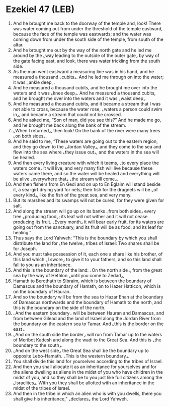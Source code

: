 * Ezekiel 47 (LEB)
:PROPERTIES:
:ID: LEB/26-EZE47
:END:

1. And he brought me back to the doorway of the temple and, look! There was water coming out from under the threshold of the temple eastward, because the face of the temple was eastwards; and the water was coming down from under the south side of the temple, from south of the altar.
2. And he brought me out by the way of the north gate and he led me around by the ⌞way leading to the outside of the outer gate⌟ by way of the gate facing east, and look, there was water trickling from the south side.
3. As the man went eastward a measuring line was in his hand, and he measured a thousand ⌞cubits⌟. And he led me through on into the water; it was ⌞ankle deep⌟.
4. And he measured a thousand cubits, and he brought me over into the waters and it was ⌞knee deep⌟. And he measured a thousand cubits, and he brought me over into the waters and it was ⌞waist deep⌟.
5. And he measured a thousand cubits, and it became a stream that I was not able to cross, because the water rose, ⌞waters a person could swim in⌟, and became a stream that could not be crossed.
6. And he asked me, “Son of man, did you see this?” And he made me go, and he brought me back along the bank of the stream.
7. ⌞When I returned⌟, then look! On the bank of the river were many trees ⌞on both sides⌟.
8. And he said to me, “These waters are going out to the eastern region, and they go down to the ⌞Jordan Valley⌟, and they come to the sea and flow into the sea where ⌞they issue out⌟, and the waters in the sea will be healed.
9. And then every living creature with which it teems, ⌞to every place the waters come⌟ it will live; and very many fish will live because these waters came there, and so the water will be healed and everything will be alive ⌞everywhere that⌟ ⌞the stream will come⌟.
10. And then fishers from En Gedi and on up to En Eglaim will stand beside it, a sea-girt drying yard for nets; their fish for the dragnets will be ⌞of every kind⌟, like the fish of the great sea, and very many.
11. But its marshes and its swamps will not be cured, for they were given for salt.
12. And along the stream will go up on its banks ⌞from both sides⌟ every tree ⌞producing food⌟; its leaf will not wither and it will not cease producing its fruit. ⌞Every month⌟ it will bear early fruit, for its waters are going out from the sanctuary, and its fruit will be as food, and its leaf for healing.”
13. Thus says the Lord Yahweh: “This is the boundary by which you shall distribute the land for ⌞the twelve⌟ tribes of Israel: Two shares shall be for Joseph.
14. And you must take possession of it, each one a share like his brother, of this land which ⌞I swore⌟ to give it to your fathers, and so this land shall fall to you as an inheritance.
15. And this is the boundary of the land: ⌞On the north side⌟, from the great sea by the way of Hethlon ⌞until you come to Zedad⌟,
16. Hamath to Berothath to Sibraim, which is between the boundary of Damascus and the boundary of Hamath, on to Hazer Hatticon, which is on the boundary of Hauran.
17. And so the boundary will be from the sea to Hazar Enan at the boundary of Damascus northwards and the boundary of Hamath to the north, and this is the boundary on the side of the north.
18. ⌞And the eastern boundary⌟ will be between Hauran and Damascus, and from between Gilead and the land of Israel along the Jordan River from the boundary on the eastern sea to Tamar. And ⌞this is the border on the east⌟.
19. ⌞And on the south side the border⌟ will run from Tamar up to the waters of Meribot Kadesh and along the wadi to the Great Sea. And this is ⌞the boundary to the south⌟.
20. ⌞And on the west side⌟ the Great Sea shall be the boundary up to opposite Lebo-Hamath. ⌞This is the western boundary⌟.
21. You shall divide this land for yourselves according to the tribes of Israel.
22. And then you shall allocate it as an inheritance for yourselves and for the aliens dwelling as aliens in the midst of you who have children in the midst of you, and so they shall be to you just like full citizens among the ⌞Israelites⌟. With you they shall be allotted with an inheritance in the midst of the tribes of Israel.
23. And then in the tribe in which an alien who is with you dwells, there you shall give his inheritance,” ⌞declares⌟ the Lord Yahweh.
